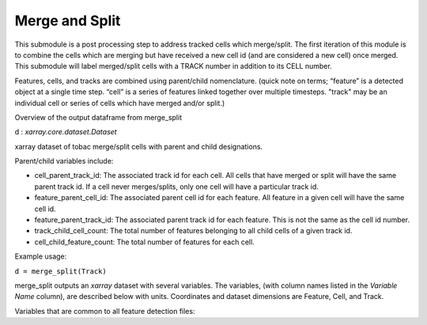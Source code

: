 Merge and Split 
======================

This submodule is a post processing step to address tracked cells which merge/split. 
The first iteration of this module is to combine the cells which are merging but have received a new cell id (and are considered a new cell) once merged. 
This submodule will label merged/split cells with a TRACK number in addition to its CELL number.

Features, cells, and tracks are combined using parent/child nomenclature. 
(quick note on terms; “feature” is a detected object at a single time step. “cell” is a series of features linked together over multiple timesteps. "track" may be an individual cell or series of cells which have merged and/or split.)

Overview of the output dataframe from merge_split

d : `xarray.core.dataset.Dataset`

xarray dataset of tobac merge/split cells with parent and child designations.

Parent/child variables include:

* cell_parent_track_id: The associated track id for each cell. All cells that have merged or split will have the same parent track id. If a cell never merges/splits, only one cell will have a particular track id.

* feature_parent_cell_id: The associated parent cell id for each feature. All feature in a given cell will have the same cell id.

* feature_parent_track_id: The associated parent track id for each feature. This is not the same as the cell id number.

* track_child_cell_count: The total number of features belonging to all child cells of a given track id.

* cell_child_feature_count: The total number of features for each cell.


Example usage:
        
``d = merge_split(Track)``

merge_split outputs an `xarray` dataset with several variables. The variables, (with column names listed in the `Variable Name` column), are described below with units. Coordinates and dataset dimensions are Feature, Cell, and Track. 

Variables that are common to all feature detection files:

.. csv-table:: tobac Merge_Split Track Output Variables
   :file: ./merge_split_out_vars.csv
   :widths: 3, 35, 3, 3
   :header-rows: 1

